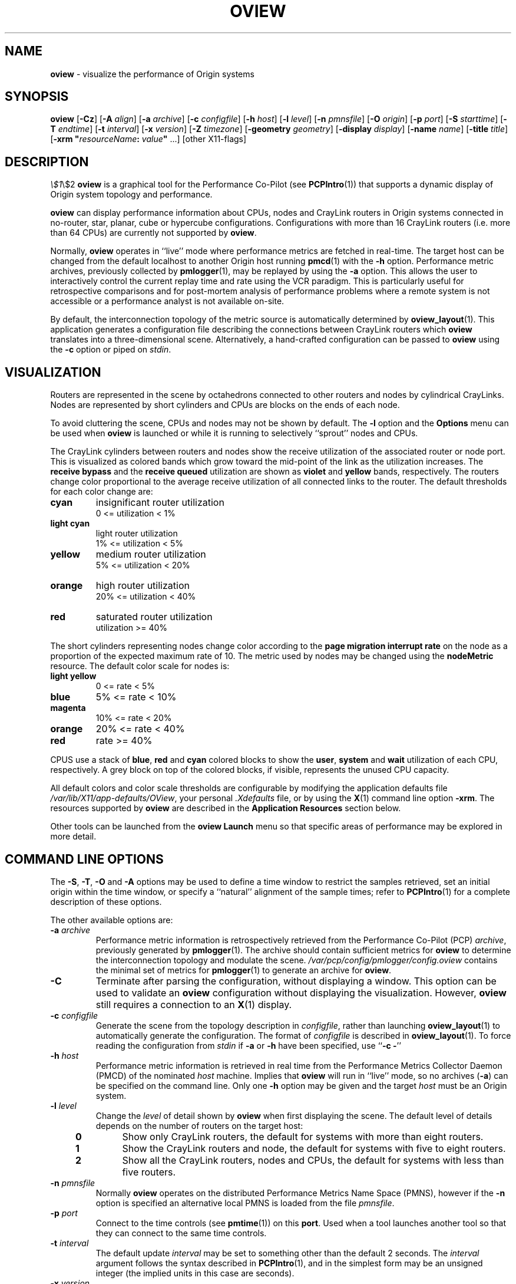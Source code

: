 '\"macro stdmacro
.nr X
.if \nX=0 .ds x} OVIEW 1 "Performance Co-Pilot" "\&"
.if \nX=1 .ds x} OVIEW 1 "Performance Co-Pilot"
.if \nX=2 .ds x} OVIEW 1 "" "\&"
.if \nX=3 .ds x} OVIEW "" "" "\&"
.TH \*(x}
.SH NAME
\f3oview\f1 \- visualize the performance of Origin systems 
.\" literals use .B or \f3
.\" arguments use .I or \f2
.SH SYNOPSIS
\f3oview\f1
[\f3\-Cz\f1]
[\f3\-A\f1 \f2align\f1]
[\f3\-a\f1 \f2archive\f1]
[\f3\-c\f1 \f2configfile\f1]
[\f3\-h\f1 \f2host\f1]
[\f3\-l\f1 \f2level\f1]
[\f3\-n\f1 \f2pmnsfile\f1]
[\f3\-O\f1 \f2origin\f1]
[\f3\-p\f1 \f2port\f1]
[\f3\-S\f1 \f2starttime\f1]
[\f3\-T\f1 \f2endtime\f1]
[\f3\-t\f1 \f2interval\f1]
[\f3\-x\f1 \f2version\f1]
[\f3\-Z\f1 \f2timezone\f1]
[\f3\-geometry\f1 \f2geometry\f1]
[\f3\-display\f1 \f2display\f1]
[\f3\-name\f1 \f2name\f1]
[\f3\-title\f1 \f2title\f1]
[\f3\-xrm "\f1\f2resourceName\f1\f3:\f2 value\f3"\f1 ...]
[other X11-flags]
.SH DESCRIPTION
.deCW
.ie t \f(CW\\$1\f1\\$2
.el \fI\\$1\f1\\$2
..
.B oview
is a graphical tool for the Performance Co-Pilot (see 
.BR PCPIntro (1))
that supports a dynamic display of Origin system topology and performance.
.PP
.B oview
can display performance information about CPUs, nodes and CrayLink
routers in Origin systems connected in no-router, star, planar, cube
or hypercube configurations.  Configurations with more than 16
CrayLink routers (i.e. more than 64 CPUs) are currently not
supported by
.BR oview .
.PP
Normally,
.B oview
operates in ``live'' mode where performance metrics are fetched in real-time.
The target host can be changed from the default localhost to another Origin host
running 
.BR pmcd (1)
with the
.B \-h
option.
Performance metric archives, previously collected by
.BR pmlogger (1),
may be replayed by using the
.B \-a
option.  This allows the user to interactively control the current replay time
and rate using the VCR paradigm.  This is particularly useful for retrospective
comparisons and for post-mortem analysis of performance problems where a remote
system is not accessible or a performance analyst is not available on-site.
.PP
By default, the interconnection topology of the metric source is automatically
determined by
.BR oview_layout (1).
This application generates a configuration file describing the connections
between CrayLink routers which
.B oview
translates into a three-dimensional scene.  Alternatively, a hand-crafted
configuration can be passed to
.B oview
using the
.B \-c
option or piped on
.IR stdin .
.SH VISUALIZATION
.PP
Routers are represented in the scene by octahedrons connected to other
routers and nodes by cylindrical CrayLinks.  Nodes are represented by short
cylinders and CPUs are blocks on the ends of each node.
.PP
To avoid cluttering the scene, CPUs and nodes may not be shown by default.  The
.B \-l
option and the
.B Options
menu can be used when 
.B oview
is launched or while it is running to selectively ``sprout'' nodes and CPUs.
.PP
The CrayLink cylinders between routers and nodes show the receive utilization
of the associated router or node port.  This is visualized as colored bands
which grow toward the mid-point of the link as the utilization increases.  The
.B "receive bypass"
and the
.B "receive queued"
utilization are shown as
.B violet
and
.B yellow
bands, respectively.
The routers
change color proportional to the average receive utilization of all connected
links to the router.  The default thresholds for each color change are:
.TP
.B cyan
insignificant router utilization
.br
0 <= utilization < 1%
.TP
.B light cyan
light router utilization
.br
1% <= utilization < 5%
.TP
.B yellow
medium router utilization
.br
5% <= utilization < 20%
.TP
.B orange
high router utilization
.br
20% <= utilization < 40%
.TP
.B red
saturated router utilization
.br
utilization >= 40%
.PP
The short cylinders representing nodes change color according to the
.B "page migration interrupt rate"
on the node as a proportion of the expected maximum rate of 10.  The metric
used by nodes may be changed using the
.B nodeMetric
resource.  The default color scale for nodes is:
.TP
.B "light yellow"
0 <= rate < 5%
.TP
.B blue
5% <= rate < 10%
.TP
.B magenta
10% <= rate < 20%
.TP
.B orange
20% <= rate < 40%
.TP
.B red
rate >= 40%
.PP
CPUS use a stack of 
.BR blue ,
.B red
and
.B cyan
colored blocks to show the
.BR user ,
.B system
and
.B wait
utilization of each CPU, respectively.  A grey block on top of the colored
blocks, if visible, represents the unused CPU capacity.
.PP
All default
colors and color scale thresholds are configurable by modifying the application
defaults file
.IR /var/lib/X11/app-defaults/OView ,
your personal
.I .Xdefaults
file, or by using the
.BR X (1)
command line option
.BR \-xrm .
The resources supported by
.B oview
are described in the
.B "Application Resources"
section below.
.PP
Other tools can be launched from the
.B "oview Launch"
menu so that specific areas of performance may be explored in more detail.
.SH COMMAND LINE OPTIONS
The 
.BR -S ,
.BR -T ,
.B -O
and
.B -A
options may be used to define a time window to restrict the samples retrieved,
set an initial origin within the time window, or specify a ``natural''
alignment of the sample times; refer to
.BR PCPIntro (1)
for a complete
description of these options.
.PP
The other available options are:
.PP
.TP
\f3\-a\f1 \f2archive\f1
Performance metric information is retrospectively retrieved 
from the Performance Co-Pilot (PCP)
.IR archive ,
previously generated by 
.BR pmlogger (1). 
The archive should contain sufficient metrics for
.B oview
to determine the interconnection topology and modulate the scene.
.I /var/pcp/config/pmlogger/config.oview
contains the minimal set of metrics for
.BR pmlogger (1)
to generate an archive for
.BR oview .
.TP
.B \-C
Terminate after parsing the configuration, without displaying a window.  This
option can be used to validate an
.B oview
configuration without displaying the visualization.  However,
.B oview
still requires a connection to an 
.BR X (1)
display.
.TP
\f3\-c\f1 \f2configfile\f1
Generate the scene from the topology description in 
.IR configfile ,
rather than launching 
.BR oview_layout (1)
to automatically generate the configuration.  The format of 
.I configfile
is described in
.BR oview_layout (1).
To force reading the configuration from
.I stdin
if
.B \-a
or
.B \-h
have been specified, use ``\f3\-c\f1 \f3\-\f1''
.TP
\f3\-h\f1 \f2host\f1
Performance metric information is retrieved in real time from the 
Performance Metrics Collector Daemon (PMCD) of the nominated
.I host
machine.  Implies that 
.B oview
will run in ``live'' mode, so no archives 
.RB ( \-a )
can be specified on the command line. Only one
.B \-h
option may be given and the target
.I host
must be an Origin system.
.TP
\f3\-l\f1 \f2level\f1
Change the
.I level
of detail shown by
.B oview
when first displaying the scene.  The default level of details depends on the
number of routers on the target host:
.RS 4n
.TP
.B 0
Show only CrayLink routers, the default for systems with more than eight
routers.
.TP
.B 1
Show the CrayLink routers and node, the default for systems with five to eight
routers.
.TP
.B 2
Show all the CrayLink routers, nodes and CPUs, the default for systems with
less than five routers.
.RE

.TP
\f3\-n\f1 \f2pmnsfile\f1
Normally
.B oview
operates on the distributed Performance Metrics Name Space (PMNS), however if
the
.B \-n
option is specified an alternative local PMNS is loaded from the file
.IR pmnsfile .
.TP
\f3\-p\f1 \f2port\f1
Connect to the time controls (see
.BR pmtime (1))
on this
.BR port .
Used when a tool launches another tool so that they can connect to the
same time controls.
.TP
\f3\-t\f1 \f2interval\f1
The default update \f2interval\f1 may be set to something other than the
default 2 seconds.
The
.I interval
argument follows the syntax described in
.BR PCPIntro (1),
and in the simplest form may be an unsigned integer (the implied
units in this case are seconds).
.TP
\f3\-x\f1 \f2version\f1
Use the specified
.I version
of the
.BR pmlaunch (5)
specification.  The versions currently supported are ``1.0'' and the default
version ``2.0''.
.TP
\f3-Z\f1 \f2timezone\f1
By default,
.B oview
reports the time of day according to the local  timezone on the system where
.B oview
is run.  The
.B \-Z
option changes the default timezone to 
.I timezone
which should be in the format of the environment variable
.B TZ
as described in 
.BR environ (5).
.TP
.B \-z
Change the reporting timezone to the local timezone at the host that is the
source of the performance metrics, as identified via either the
.B \-h
or the first
.B \-a
options.
.PP
\f3\-geometry\f1 \f2geometry\f1
.br
\f3\-display\f1 \f2display\f1
.br
\f3\-name\f1 \f2name\f1
.br
\f3\-title\f1 \f2title\f1
.br
\f3\-xrm\f1 \f3"\f2resourceName: value\f3"\f1
.IP
Most standard 
.BR X (1) 
command line arguments may be used.
.SH WINDOW
The
.B oview 
window is comprised of a menu bar, time and scale controls, metric and time
values, and an ``examiner'' viewer (see
.BR ivview (1)),
which displays the 3D scene.
.SH EXAMINER VIEWER
The left, right and bottom edges of the examiner viewer contain a variety of
thumb wheels and buttons that can be used to adjust the visualization of the
3D scene.  The 
.I Rotx
and
.I Roty
thumb wheels allow the user to rotate the scene about the x and y axes, 
respectively.  The
.I dolly
thumb wheel moves the virtual camera closer and further from the scene allowing
the user to examine specific parts in detail or view the entire scene.  On the 
right edge of the viewer are eight buttons which affect the way the user can 
interact with the scene.
.TP 4n
.I Pointer
Changes the cursor to a pointer which allows blocks to be selected in the
scene.  See the Metric Selection section below.
.TP 4n
.I Hand
Changes the cursor to a hand which allows the scene to be rotated, translated
and dollied using a combination of mouse buttons.  The left mouse button can
be used to rotate the scene in the direction of the mouse.  Releasing the
left mouse button before the mouse has stopped moving will cause the scene to
continue to rotate, which can be stopped by pressing the left mouse button
again.  The middle mouse button will ``pan'' the scene, and both mouse buttons
act as a dolly for the virtual camera.
.TP 4n
.I Question Mark
Displays the SGI Help information for the examiner viewer.
.TP 4n
.I Home
Changes the scene back to its original position, unless the home position has
been changed by the home pointer button.
.TP 4n
.I Home Pointer
Changes the home position of the scene to be the scene currently in view.
.TP 4n
.I Eye
Resizes the scene so that it completely fits into the 3D viewing area.
.TP 4n
.I Cross-hairs
Moves the object under the cursor to the center of the viewing area, if the
hand cursor has been selected.  Pressing the ``s'' key while the cursor is
over an object has the same affect.
.TP 4n
.I Perspective Box
Switches the display between perspective and orthogonal projections.
.PP
Pressing the right mouse button within the scene window will bring up a menu 
of options which affect how the 3D scene is drawn.  The options include
drawing the blocks as wire frames, and turning on stereo viewing.
.SH METRIC SELECTION
When the pointer cursor is active, more information about the 3D scene can 
be obtained.  Text describing the metric represented by the object under the 
cursor will be displayed in the top text box of the
.B oview
window.  The text contains the source and name of the metric, current value and
units, and the percentage of the expected maximum (or normalization) value.
The text box is updated whenever the scene is updated with the
latest metric values or when the cursor is moved over another object in the
scene.  Moving the cursor over the surrounding space will clear the text box.
.PP
Clicking the left mouse button on a object will bind the text box on that
metric instance so that the metric can be monitored while performing other
actions with the mouse.  The object will be highlighted with a red wire frame.
Clicking the left mouse button on text or the space surrounding the scene
will deselect the object, causing the text box to revert to the original
behavior of showing the metric underneath the cursor.
.PP
Multiple selections are possible by pressing the SHIFT key while selecting an
object with the left mouse button. When more than one object is selected, the
text box behaves as if nothing is selected, so the metric displayed will be the
metric currently under the cursor.
.SH MENUS
There are four menus in
.BR oview 's
user interface which allow scenes to be recorded, saved and printed
.RB ( File ),
access to the time controls
.RB ( Options ),
launching other tools
.RB ( Launch )
and
online help
.RB ( Help ).
Some menu options will change depending on the current selections and the
objects that are visible and hidden in the current scene.
.TP 4n
.B "File/Record"
When in ``live'' mode, this option will launch 
.BR pmlogger (1)
processes to record the current scene into an archive folio (see 
.BR pmafm (1))
so that it may be
replayed at a later time.  This option is not available in ``replay'' mode.

When
.B "File/Record"
is selected, a file chooser dialog will prompt for the name of the new archive
folio.  If the directory to the folio does not exist, 
.B oview
will attempt to create it.  It is usually convenient to keep each folio within
its own directory as there will be several other files associated with the
folio, including the generated archives.

Once a valid folio has been created,
.B oview
will launch a
.BR pmlogger (1)
process to collect the metrics required in the current scene.  The current
selections do not affect the set of metrics that are recorded.  

While recording is in progress, a red dot will appear in the time controls 
button in the top left-hand corner of the
.B oview
window.  The 
.B "File/Record"
option will also change to
.BR "File/Stop Recording"
as only one recording session is possible at any one time.  Selecting blocks or
launching other tools will have no affect on the recording session.

The record session may be terminated by selecting 
.BR "File/Stop Recording" .
This will display a dialog for the
.BR pmlogger (1)
instance describing the size and location of the archive files.  The red dot is
then removed from the time controls button, and the menu reverts back to
.B "File/Record"
to allow another recording session to take place.

If the application terminates while recording, a dialog will appear allowing
you to terminate the
.BR pmlogger (1)
process, or leave it running unattached.

An archive folio may be replayed using the command:
.RB `` pmafm
.I folio
.BR replay ''.
See 
.BR pmafm (1)
for more details.
.TP 4n
.B "File/Save"
Saves the current scene to a human-readable Open Inventor file (see 
.BR inventor (1)).
A file dialog will prompt for the location of the file.  The default file
extension is ``.iv'' which is recognized by
.BR ivview (1)
and some Web browsers.
.TP 4n
.B "File/Print"
Outputs the current scene to a printer.  A print dialog will be displayed
allowing a specific printer to be selected.
.TP 4n
.B "File/Quit"
.B oview
immediately exits.  If recording was active, a dialog will be displayed for
the
.BR pmlogger (1)
process so that it may be terminated.
.TP 4n
.B "Options/Show Time Control"
Displays the time controls (see
.BR pmtime (1))
that are driving this instance of
.BR oview .
The time controls may be shared by other tools, including
.BR pmchart (1), 
that have been launched by other instances of
.B oview
and
.BR pmview (1).
Therefore, this menu item may appear to have no affect if the time controls 
are already visible.
.TP 4n
.B "Options/New Time Control"
Disconnect with the current time controls (which may be shared by other tools,
see
.BR pmtime (1))
and use a new time control that is not connected to any other tools.  The new
time control will be immediately displayed.
.PP
The four remaining options in the
.B Options
menu allow the user to ``sprout'' and hide CPUs and nodes in the current scene.
The 
.B Options
menu items will change depending on the current selections and the number of
objects that are visible, so not all of these items will be available at any
one time.
.TP 4n
.B "Options/Show All Nodes"
Reveal all nodes that are currently hidden.
.TP 4n
.B "Options/Show Nodes"
Reveal all nodes attached to this router that are currently hidden.
.TP 4n
.B "Options/Show Node"
Reveal the single node attached to the selected router that is currently
hidden.
.TP 4n
.B "Options/Hide All Nodes"
Hide all nodes that are visible in the current scene.
.TP 4n
.B "Options/Hide Nodes"
Hide the nodes attached to the selected router.
.TP 4n
.B "Options/Hide Node"
Hide the selected node or the only visible node attached to the selected
router.
.TP 4n
.B "Options/Show All CPUs"
Reveal all CPUs that are currently hidden.
.TP 4n
.B "Options/Show CPUs"
Reveal all CPUs attached to the selected node or router that are currently
hidden.
.TP 4n
.B "Options/Show CPU"
Reveal the single CPU attached to the selected node or router that is currently
hidden.
.TP 4n
.B "Options/Hide All CPUs"
Hide all CPUs that are currently visible.
.TP 4n
.B "Options/Hide CPUs"
Hide all CPUs attached to the selected node or router that are currently
visible.
.TP 4n
.B "Options/Hide CPU"
Hide the selected CPU, or the single CPU attached to the selected node or
router that is currently visible.
.TP 4n
.B "Launch"
The launch menu is generated from a menu specification file (see 
.BR pmlaunch (5)).
The menu contains tools that may be launched based on the sources and names of
the selected metrics in the scene.  For example, if the selected metrics are 
from three different hosts, then three copies of a tool may be launched, 
one for each host.  The behavior of a launch depends on the selected metrics
and the tools being launched.

On selection of a
.B Launch
menu item
.BR oview
generates state information in the 
.BR pmlaunch (5)
metrics specification format.  This provides a description of the selected
metrics (or if there are no selections, all the metrics) in the scene without 
any geometry information.

Tools which can monitor multiple hosts and user specified metrics may be
launched only once for those metrics (eg 
.BR pmdumptext (1)).
Other tools which have a fixed view for one host (eg
.BR mpvis (1)),
may be
launched multiple times, once for each host in the selected metric list.  If 
the launched tools have time controls, they will share the
time controls with the launching
.BR oview .

The set of launched tools is configurable, and may include IRIX and user
applications.  See 
.BR pmlaunch (5)
for more details.
.TP 4n
.B "Help/..."
If 
.I pcp_eoe.books.help
has been installed, then the 
.BR insight (1)
books for
.B oview
are displayed.
.SH TIME CONTROLS
In addition to the menu options for time controls, the current direction of the
time controls (see
.BR pmtime (1))
is shown in a button in the top-left corner of the 
.B oview
window.  Pressing this button will display the time control and is identical 
in behavior to
.BR "Options/Show Time Control" .
.SH SCALE CONTROLS
Above the examiner window is a thumb wheel and an edit-able text box which 
allow the user to apply a multiplier to all values represented in the scene.  
Spinning the wheel to the right and/or increasing the text value for the scale
will increase the height of the bars.  Spinning the wheel to the left and/or
lowering the text value will decrease the height of the bars.  The button to 
the right of the thumb wheel will reset the scale so that the bars appear at
the original height for their current value.
.SH TIME INFORMATION
Beside the scale controls is another text box which displays the time of the
fetched metrics.  The time will change with the time controller (see
.BR pmtime (1)).
.SH APPLICATION RESOURCES
This section describes the
.B X11
application resources that can be configured by the user.
Other resources, such as those for controlling labels in the user interface
are not described here - see comments in the
.B oview
application defaults file,
.BR /usr/lib/X11/app-defaults/OView .
.PP
.TP 7
.B "OView*routerDistance"
The distance between proximal routers, relative to the router radius.
.TP 7
.B "OView*routerLinkRadius"
The radius of router-router link tubes, relative to the router radius.
.TP 7
.B "OView*axisLength"
The axis length as a proportion of
.BR routerDistance .
.TP 7
.B "OView*nodeLinkLength"
The length of node-router links relative to the length of a
router-router link.  A value of
.B 1.0
indicates equal lengths.
.TP 7
.B "OView*nodeLinkRouterProportion"
The proportion of the node-router link tube that router-metering uses
(the remainder is used for node-metering).  A value of
.B 0.5
indicates equal (balanced) proportions.
.TP 7
.B "OView*nodeRadius"
The radius of a node cylinder, relative to the router radius.
.TP 7
.B "OView*cpuHeight"
The height of a CPU block, relative to the router radius.
.TP 7
.B "OView*centerMarkLength"
The length of the center mark for router-router links, relative to the
router radius.
.TP 7
.B "OView*longBendDeviation"
The bend deviation factor for "long diagonal" router-router links,
relative to
.BR routerLinkRadius .
This is used to avoid collisions of otherwise intersecting long
diagonal link tubes.
.TP 7
.B "OView*nodeLinkRadius"
The node-router link radius relative to
.BR routerLinkRadius .
A value of
.B 1.0
specifies equal radii.
.TP 7
.B "OView*sceneXRotation"
The initial rotation of the whole scene around the X-Axis, in degrees.
.TP 7
.B "OView*sceneYRotation"
The initial rotation of the whole scene around the Y-Axis, in degrees.
.TP 7
.B "OView*antiAliasSmooth"
Whether to perform anti-aliasing.  A
.B true
value sets "fast" anti-aliasing.
.TP 7
.B "OView*antiAliasPasses"
The number of anti-aliasing passes, in the range 1 to 255.  A value of
1 (the default) disables anti-aliasing.
.TP 7
.B "OView*cpuSlack.color"
The color of the inactive part of a CPU bar.
.TP 7
.B "OView*cpuMetric1.color"
.TP 7
.B "OView*cpuMetric2.color"
.TP 7
.B "OView*cpuMetric3.color"
The colors used in the active parts of a CPU bar.
.TP 7
.B "OView*routerLinkSlack.color"
The color of the inactive part of a router link.
.TP 7
.B "OView*routerLinkMetric1.color"
.TP 7
.B "OView*routerLinkMetric2.color"
.TP 7
.B "OView*routerLinkMetric3.color"
The colors used for the three metrics showing CrayLink utilization for
router-router links.
.TP 7
.B "OView*nodeLinkMetric.color"
The color of the metric showing CrayLink utilization at the node end
of a router-node link.  This is normally the same as
.BR routerLinkMetric1.color .
.TP 7
.B "OView*evenRouter.color"
.TP 7
.B "OView*oddRouter.color"
The alternating (even/odd) colors of all routers with "insignificant"
utilization (utilization less than
.BR routerLevel1.legend ).
By default the same color is used for both.
.TP 7
.B "OView*routerLevel1.color"
.TP 7
.B "OView*routerLevel2.color"
.TP 7
.B "OView*routerLevel3.color"
.TP 7
.B "OView*routerLevel4.color"
The color legend for router utilization.  A router will be drawn with
.BR routerLeveln.color
if its associated utilization threshold (\c
.BR routerLeveln.legend )
is exceeded.
.TP 7
.B "OView*routerLevel1.legend"
.TP 7
.B "OView*routerLevel2.legend"
.TP 7
.B "OView*routerLevel3.legend"
.TP 7
.B "OView*routerLevel4.legend"
The floating point utilization threshold values for the router
utilization color legend above.  The values should be increasing in
the range from 0.0 to 1.0 where 1.0 represents 100% utilization.
.TP 7
.B "OView*node.color"
The color of nodes with "insignificant" utilization (utilization less
than
.BR nodeLevel1.legend ).
.TP 7
.B "OView*nodeLevel1.color"
.TP 7
.B "OView*nodeLevel2.color"
.TP 7
.B "OView*nodeLevel3.color"
.TP 7
.B "OView*nodeLevel4.color"
The color legend for node migration interrupt utilization.
A node will be drawn with
.BR nodeLeveln.color
if its associated utilization threshold (\c
.BR nodeLeveln.legend )
is exceeded.
.TP 7
.B "OView*nodeLevel1.legend"
.TP 7
.B "OView*nodeLevel2.legend"
.TP 7
.B "OView*nodeLevel3.legend"
.TP 7
.B "OView*nodeLevel4.legend"
The floating point utilization values for the node migration interrupt
utilization color legend resources described above.  The values should
be increasing in the range from 0.0 to 1.0 where 1.0 represents 100%
utilization (relative to
.BR migrUtilModulationScale ).
.TP 7
.B "OView*join.color"
The color of the inactive center (join) section of long links.
.TP 7
.B "OView*centerMark.color"
The router link center marker color.
.TP 7
.B "OView*linkWarn.color"
The color for unrecognized link-type alerts.  If any links appear in
this color then it is likely the
.B oview_layout
program has incorrectly resolved the system topology or a
syntactically correct but semantically invalid configuration file was
supplied with the
.B \-c
command line option.
.TP 7
.B "OView*routerUtilModulationScale"
The maximum value for CrayLink utilization.  Since the router metrics
are already normalized to 100%, this resource should never need to be
changed.
.TP 7
.B "OView*cpuUtilModulationScale"
The maximum CPU utilization (in milliseconds per second).  This
resource should not be changed from 1000.
.TP 7
.B "OView*nodeUtilModulationScale"
The maximum migration interrupt rate (per second) for determining
migration interrupt utilization.  This may be changed from the default
of 10 interrupts per second equals 100%.
.TP 7
.B "OView*nodeMetric"
The metric for modulating nodes in the scene.  The default is
.IR origin.numa.migr.intr.total ,
but this can be changed to any other metric with the node instance domain.  In
other words, a metric which also represents nodes.  For example, to monitor the
free memory available on each node, this resource can be set to 
.IR origin.node.free.total .
The modulation scale 
.B "OView*nodeUtilModulationScale"
must also be set to the maximum physical memory on any
node, which can be obtained from the metric
.IR origin.node.physmem .
There is no mechanism at this time for specifying different scales for
each node.  The color scale must also be specified in reverse as low
values indicate the lack of free memory.  For example, for a system
with 256 Meg of physical memory on each node, the resources to monitor
memory usage could be:
.PP
.in 1.5i
.ft CW
.nf
OView*nodeMetric: origin.node.free.total
OView*nodeUtilModulationScale: 268435456
OView*node.color: red
OView*nodeLevel1.color: orange
OView*nodeLevel1.legend: 0.2
OView*nodeLevel2.color: magenta
OView*nodeLevel2.legend: 0.4
OView*nodeLevel3.color: blue
OView*nodeLevel3.legend: 0.6
OView*nodeLevel4.color: light yellow
OView*nodeLevel4.legend: 0.8
.fi
.ft R
.in
.TP 7
.B OView*saturation
The saturation multiplier for all modulated objects.  The default saturation
multiplier is set to 1.05 which allows for a 5% error in metric values due to
rate calculations using slightly inaccurate time deltas.  Therefore, a
metric which exceeds the modulation scale by more than 5% is considered
saturated. However, the modulation of an object never actually exceeds 100%.
In other words a height modulated object will never exceed the maximum
height even if the point of saturation is larger than 100%.
.PP
Default values for these resources are supplied in the
.B oview
application defaults file,
.BR /usr/lib/X11/app-defaults/OView .
Consult the
.BR X (1)
man page for details of the syntax for standard
.B X11 
geometry resources
and other standard resources.
.SH CONFIGURATION FILE SYNTAX
The syntax of the
.B oview
configuration file
is described in the
.BR oview_layout (1)
man page.
.SH FILES
.TP 8
.BI /var/pcp/pmns/ *
default PMNS specification files
.TP
.B /usr/lib/X11/app-defaults/OView
the application defaults file
.TP
.B /var/pcp/config/pmlogger/config.oview
.BR pmlogger (1)
configuration file suitable for use with
.B oview
.TP
.B /var/pcp/config/pmlaunch/*
global configuration files controlling the
.B Launch
menu contents
.TP
.B $HOME/.pcp/pmlaunch/pmlaunchrc
user specific configuration files controlling the
.B Launch
menu contents
.PD
.SH CAVEAT
.PP
The algorithm for 3-D layout of Origin system components by
.BR oview (1)
is complex, and relies on heuristics.
If you encounter a configuration that is not displayed as expected,
please send e-mail to 
.B pcp-info@sgi.com
including a description of the problem, and attaching the output from
.sp
.ti+1i
.ft CW
pminfo -f hinv
.ft R
.PP
A known area of layout difficulty occurs in configurations with many
links with diagonal portions in the same vicinity; 
.B oview
might draw connections on top of one another in the 3-D scene.
.SH SEE ALSO
.BR mpvis (1),
.BR oview_layout (1),
.BR PCPintro (1),
.BR pmafm (1),
.BR pmcd (1),
.BR pmdumptext (1),
.BR pminfo (1),
.BR pmlogger (1),
.BR pmtime (1),
.BR X (1),
.BR environ (5)
and
.BR pmlaunch (5).
.SH DIAGNOSTICS
Are intended to be self explanatory.  The environment variable 
.B PCP_STDERR
can be set to force most startup warnings and errors to be posted in a
dialog rather than sent to standard error.  See
.BR PCPintro (1)
for more details.
